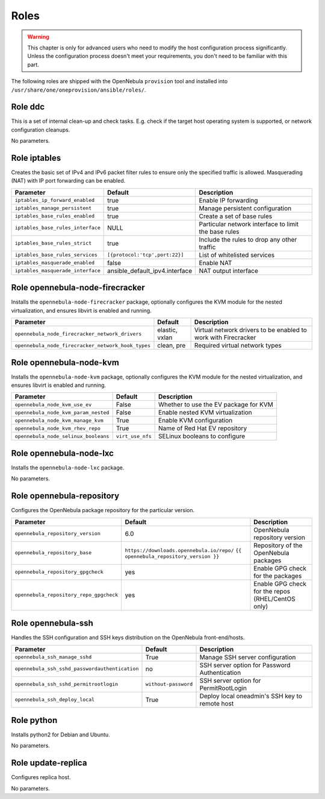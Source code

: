 .. _ddc_config_roles:

=====
Roles
=====

.. warning::

    This chapter is only for advanced users who need to modify the host configuration process significantly. Unless the configuration process doesn't meet your requirements, you don't need to be familiar with this part.

The following roles are shipped with the OpenNebula ``provision`` tool and installed into ``/usr/share/one/oneprovision/ansible/roles/``.

Role ddc
--------------------------------------------------------------------------------

.. !!! Description and parameters needs to be IN SYNC WITH THE ROLE CONTENT !!!

This is a set of internal clean-up and check tasks. E.g. check if the target host operating system is supported, or network configuration cleanups.

No parameters.

Role iptables
--------------------------------------------------------------------------------

.. !!! Description and parameters needs to be IN SYNC WITH THE ROLE CONTENT !!!

Creates the basic set of IPv4 and IPv6 packet filter rules to ensure only the specified traffic is allowed. Masquerading (NAT) with IP port forwarding can be enabled.

================================= ============================== ===========
Parameter                         Default                        Description
================================= ============================== ===========
``iptables_ip_forward_enabled``   true                           Enable IP forwarding
``iptables_manage_persistent``    true                           Manage persistent configuration
``iptables_base_rules_enabled``   true                           Create a set of base rules
``iptables_base_rules_interface`` NULL                           Particular network interface to limit the base rules
``iptables_base_rules_strict``    true                           Include the rules to drop any other traffic
``iptables_base_rules_services``  ``[{protocol:'tcp',port:22}]`` List of whitelisted services
``iptables_masquerade_enabled``   false                          Enable NAT
``iptables_masquerade_interface`` ansible_default_ipv4.interface NAT output interface
================================= ============================== ===========

Role opennebula-node-firecracker
--------------------------------------------------------------------------------

.. !!! Description and parameters needs to be IN SYNC WITH THE ROLE CONTENT !!!

Installs the ``opennebula-node-firecracker`` package, optionally configures the KVM module for the nested virtualization, and ensures libvirt is enabled and running.

================================================== ================ ===========
Parameter                                          Default          Description
================================================== ================ ===========
``opennebula_node_firecracker_network_drivers``    elastic, vxlan   Virtual network drivers to be enabled to work with Firecracker
``opennebula_node_firecracker_network_hook_types`` clean, pre       Required virtual network types
================================================== ================ ===========

Role opennebula-node-kvm
--------------------------------------------------------------------------------

.. !!! Description and parameters needs to be IN SYNC WITH THE ROLE CONTENT !!!

Installs the ``opennebula-node-kvm`` package, optionally configures the KVM module for the nested virtualization, and ensures libvirt is enabled and running.

==================================== ================ ===========
Parameter                            Default          Description
==================================== ================ ===========
``opennebula_node_kvm_use_ev``       False            Whether to use the EV package for KVM
``opennebula_node_kvm_param_nested`` False            Enable nested KVM virtualization
``opennebula_node_kvm_manage_kvm``   True             Enable KVM configuration
``opennebula_node_kvm_rhev_repo``    True             Name of Red Hat EV repository
``opennebula_node_selinux_booleans`` ``virt_use_nfs`` SELinux booleans to configure
==================================== ================ ===========

Role opennebula-node-lxc
--------------------------------------------------------------------------------

.. !!! Description and parameters needs to be IN SYNC WITH THE ROLE CONTENT !!!

Installs the ``opennebula-node-lxc`` package.

No parameters.

Role opennebula-repository
--------------------------------------------------------------------------------

.. !!! Description and parameters needs to be IN SYNC WITH THE ROLE CONTENT !!!

Configures the OpenNebula package repository for the particular version.

======================================= ========================================== ===========
Parameter                               Default                                    Description
======================================= ========================================== ===========
``opennebula_repository_version``       6.0                                        OpenNebula repository version
``opennebula_repository_base``          ``https://downloads.opennebula.io/repo/``  Repository of the OpenNebula packages
                                        ``{{ opennebula_repository_version }}``
``opennebula_repository_gpgcheck``      yes                                        Enable GPG check for the packages
``opennebula_repository_repo_gpgcheck`` yes                                        Enable GPG check for the repos (RHEL/CentOS only)
======================================= ========================================== ===========

Role opennebula-ssh
--------------------------------------------------------------------------------

.. !!! Description and parameters needs to be IN SYNC WITH THE ROLE CONTENT !!!

Handles the SSH configuration and SSH keys distribution on the OpenNebula front-end/hosts.

============================================== ==================== ===========
Parameter                                      Default              Description
============================================== ==================== ===========
``opennebula_ssh_manage_sshd``                 True                 Manage SSH server configuration
``opennebula_ssh_sshd_passwordauthentication`` no                   SSH server option for Password Authentication
``opennebula_ssh_sshd_permitrootlogin``        ``without-password`` SSH server option for PermitRootLogin
``opennebula_ssh_deploy_local``                True                 Deploy local oneadmin's SSH key to remote host
============================================== ==================== ===========

Role python
--------------------------------------------------------------------------------

.. !!! Description and parameters needs to be IN SYNC WITH THE ROLE CONTENT !!!

Installs python2 for Debian and Ubuntu.

No parameters.

Role update-replica
--------------------------------------------------------------------------------

.. !!! Description and parameters needs to be IN SYNC WITH THE ROLE CONTENT !!!

Configures replica host.

No parameters.
